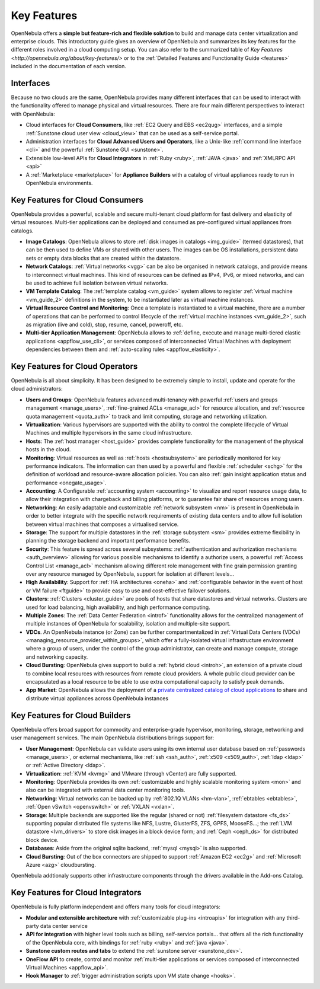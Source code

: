 .. _key_features:

================================================================================
Key Features
================================================================================

OpenNebula offers a **simple but feature-rich and flexible solution** to build and manage data center virtualization and enterprise clouds. This introductory guide gives an overview of OpenNebula and summarizes its key features for the different roles involved in a cloud computing setup. You can also refer to the summarized table of `Key Features <http://opennebula.org/about/key-features/>` or to the :ref:`Detailed Features and Functionality Guide <features>` included in the documentation of each version.

Interfaces
===============================================

Because no two clouds are the same, OpenNebula provides many different interfaces that can be used to interact with the functionality offered to manage physical and virtual resources. There are four main different perspectives to interact with OpenNebula:

-  Cloud interfaces for **Cloud Consumers**, like :ref:`EC2 Query and EBS <ec2qug>` interfaces, and a simple :ref:`Sunstone cloud user view <cloud_view>` that can be used as a self-service portal.
-  Administration interfaces for **Cloud Advanced Users and Operators**, like a Unix-like :ref:`command line interface <cli>` and the powerful :ref:`Sunstone GUI <sunstone>`.
-  Extensible low-level APIs for **Cloud Integrators** in :ref:`Ruby <ruby>`, :ref:`JAVA <java>` and :ref:`XMLRPC API <api>`
-  A :ref:`Marketplace <marketplace>` for **Appliance Builders** with a catalog of virtual appliances ready to run in OpenNebula environments.

|OpenNebula Cloud Interfaces|

Key Features for Cloud Consumers
==============================================

OpenNebula provides a powerful, scalable and secure multi-tenant cloud platform for fast delivery and elasticity of virtual resources. Multi-tier applications can be deployed and consumed as pre-configured virtual appliances from catalogs.

-  **Image Catalogs**: OpenNebula allows to store :ref:`disk images in catalogs <img_guide>` (termed datastores), that can be then used to define VMs or shared with other users. The images can be OS installations, persistent data sets or empty data blocks that are created within the datastore.
-  **Network Catalogs**: :ref:`Virtual networks <vgg>` can be also be organised in network catalogs, and provide means to interconnect virtual machines. This kind of resources can be defined as IPv4, IPv6, or mixed networks, and can be used to achieve full isolation between virtual networks.
-  **VM Template Catalog**: The :ref:`template catalog <vm_guide>` system allows to register :ref:`virtual machine <vm_guide_2>` definitions in the system, to be instantiated later as virtual machine instances.
-  **Virtual Resource Control and Monitoring**: Once a template is instantiated to a virtual machine, there are a number of operations that can be performed to control lifecycle of the :ref:`virtual machine instances <vm_guide_2>`, such as migration (live and cold), stop, resume, cancel, poweroff, etc.
-  **Multi-tier Application Management**: OpenNebula allows to :ref:`define, execute and manage multi-tiered elastic applications <appflow_use_cli>`, or services composed of interconnected Virtual Machines with deployment dependencies between them and :ref:`auto-scaling rules <appflow_elasticity>`.

|OpenNebula Cloud Support for Virtual Infrastructures|

Key Features for Cloud Operators
==============================================

OpenNebula is all about simplicity. It has been designed to be extremely simple to install, update and operate for the cloud administrators:

-  **Users and Groups**: OpenNebula features advanced multi-tenancy with powerful :ref:`users and groups management <manage_users>`, :ref:`fine-grained ACLs <manage_acl>` for resource allocation, and :ref:`resource quota management <quota_auth>` to track and limit computing, storage and networking utilization.

-  **Virtualization**: Various hypervisors are supported with the ability to control the complete lifecycle of Virtual Machines and multiple hypervisors in the same cloud infrastructure.

-  **Hosts**: The :ref:`host manager <host_guide>` provides complete functionality for the management of the physical hosts in the cloud.

-  **Monitoring**: Virtual resources as well as :ref:`hosts <hostsubsystem>` are periodically monitored for key performance indicators. The information can then used by a powerful and flexible :ref:`scheduler <schg>` for the definition of workload and resource-aware allocation policies. You can also :ref:`gain insight application status and performance <onegate_usage>`.

-  **Accounting**: A Configurable :ref:`accounting system <accounting>` to visualize and report resource usage data, to allow their integration with chargeback and billing platforms, or to guarantee fair share of resources among users.

-  **Networking**: An easily adaptable and customizable :ref:`network subsystem <nm>` is present in OpenNebula in order to better integrate with the specific network requirements of existing data centers and to allow full isolation between virtual machines that composes a virtualised service.

-  **Storage**: The support for multiple datastores in the :ref:`storage subsystem <sm>` provides extreme flexibility in planning the storage backend and important performance benefits.

-  **Security**: This feature is spread across several subsystems: :ref:`authentication and authorization mechanisms <auth_overview>` allowing for various possible mechanisms to identify a authorize users, a powerful :ref:`Access Control List <manage_acl>` mechanism allowing different role management with fine grain permission granting over any resource managed by OpenNebula, support for isolation at different levels...

-  **High Availability**: Support for :ref:`HA architectures <oneha>` and :ref:`configurable behavior in the event of host or VM failure <ftguide>` to provide easy to use and cost-effective failover solutions.

-  **Clusters**: :ref:`Clusters <cluster_guide>` are pools of hosts that share datastores and virtual networks. Clusters are used for load balancing, high availability, and high performance computing.

-  **Multiple Zones**: The :ref:`Data Center Federation <introf>` functionality allows for the centralized management of multiple instances of OpenNebula for scalability, isolation and multiple-site support.

-  **VDCs**. An OpenNebula instance (or Zone) can be further compartmentalized in  :ref:`Virtual Data Centers (VDCs) <managing_resource_provider_within_groups>`, which offer a fully-isolated virtual infrastructure environment where a group of users, under the control of the group administrator, can create and manage compute, storage and networking capacity.

-  **Cloud Bursting**: OpenNebula gives support to build a :ref:`hybrid cloud <introh>`, an extension of a private cloud to combine local resources with resources from remote cloud providers. A whole public cloud provider can be encapsulated as a local resource to be able to use extra computational capacity to satisfy peak demands.

-  **App Market**: OpenNebula allows the deployment of a `private centralized catalog of cloud applications <https://github.com/OpenNebula/addon-appmarket>`__ to share and distribute virtual appliances across OpenNebula instances

|OpenNebula Cloud Internals|

Key Features for Cloud Builders
=============================================

OpenNebula offers broad support for commodity and enterprise-grade hypervisor, monitoring, storage, networking and user management services. The main OpenNebula distributions brings support for:

-  **User Management**: OpenNebula can validate users using its own internal user database based on :ref:`passwords <manage_users>`, or external mechanisms, like :ref:`ssh <ssh_auth>`, :ref:`x509 <x509_auth>`, :ref:`ldap <ldap>` or :ref:`Active Directory <ldap>`.

-  **Virtualization**: :ref:`KVM <kvmg>` and VMware (through vCenter) are fully supported.

-  **Monitoring**: OpenNebula provides its own :ref:`customizable and highly scalable monitoring system <mon>` and also can be integrated with external data center monitoring tools.

-  **Networking**: Virtual networks can be backed up by :ref:`802.1Q VLANs <hm-vlan>`, :ref:`ebtables <ebtables>`, :ref:`Open vSwitch <openvswitch>` or :ref:`VXLAN <vxlan>`.

-  **Storage**: Multiple backends are supported like the regular (shared or not) :ref:`filesystem datastore <fs_ds>` supporting popular distributed file systems like NFS, Lustre, GlusterFS, ZFS, GPFS, MooseFS...; the :ref:`LVM datastore <lvm_drivers>` to store disk images in a block device form; and :ref:`Ceph <ceph_ds>` for distributed block device.

-  **Databases**: Aside from the original sqlite backend, :ref:`mysql <mysql>` is also supported.

-  **Cloud Bursting**: Out of the box connectors are shipped to support :ref:`Amazon EC2 <ec2g>` and :ref:`Microsoft Azure <azg>` cloudbursting.

OpenNebula addtionaly supports other infrastructure components through the drivers available in the Add-ons Catalog.

|OpenNebula Cloud Platform Support|

Key Features for Cloud Integrators
================================================

OpenNebula is fully platform independent and offers many tools for cloud integrators:

-  **Modular and extensible architecture** with :ref:`customizable plug-ins <introapis>` for integration with any third-party data center service

-  **API for integration** with higher level tools such as billing, self-service portals... that offers all the rich functionality of the OpenNebula core, with bindings for :ref:`ruby <ruby>` and :ref:`java <java>`.

-  **Sunstone custom routes and tabs** to extend the :ref:`sunstone server <sunstone_dev>`.

-  **OneFlow API** to create, control and monitor :ref:`multi-tier applications or services composed of interconnected Virtual Machines <appflow_api>`.

-  **Hook Manager** to :ref:`trigger administration scripts upon VM state change <hooks>`.

|OpenNebula Cloud Architecture|

.. |OpenNebula Cloud Interfaces| image:: /images/overview_interfaces.png
.. |OpenNebula Cloud Support for Virtual Infrastructures| image:: /images/overview_consumers.png
.. |OpenNebula Cloud Internals| image:: /images/overview_operators.png
.. |OpenNebula Cloud Platform Support| image:: /images/overview_builders.png
.. |OpenNebula Cloud Architecture| image:: /images/overview_integrators.png
